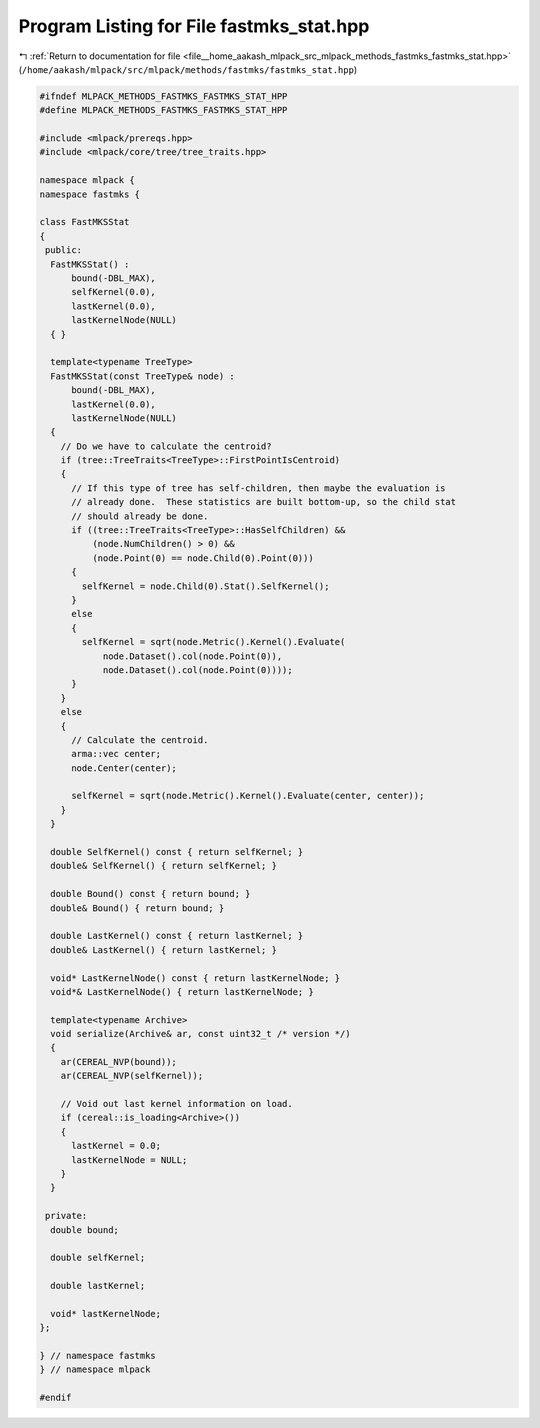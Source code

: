 
.. _program_listing_file__home_aakash_mlpack_src_mlpack_methods_fastmks_fastmks_stat.hpp:

Program Listing for File fastmks_stat.hpp
=========================================

|exhale_lsh| :ref:`Return to documentation for file <file__home_aakash_mlpack_src_mlpack_methods_fastmks_fastmks_stat.hpp>` (``/home/aakash/mlpack/src/mlpack/methods/fastmks/fastmks_stat.hpp``)

.. |exhale_lsh| unicode:: U+021B0 .. UPWARDS ARROW WITH TIP LEFTWARDS

.. code-block:: cpp

   
   #ifndef MLPACK_METHODS_FASTMKS_FASTMKS_STAT_HPP
   #define MLPACK_METHODS_FASTMKS_FASTMKS_STAT_HPP
   
   #include <mlpack/prereqs.hpp>
   #include <mlpack/core/tree/tree_traits.hpp>
   
   namespace mlpack {
   namespace fastmks {
   
   class FastMKSStat
   {
    public:
     FastMKSStat() :
         bound(-DBL_MAX),
         selfKernel(0.0),
         lastKernel(0.0),
         lastKernelNode(NULL)
     { }
   
     template<typename TreeType>
     FastMKSStat(const TreeType& node) :
         bound(-DBL_MAX),
         lastKernel(0.0),
         lastKernelNode(NULL)
     {
       // Do we have to calculate the centroid?
       if (tree::TreeTraits<TreeType>::FirstPointIsCentroid)
       {
         // If this type of tree has self-children, then maybe the evaluation is
         // already done.  These statistics are built bottom-up, so the child stat
         // should already be done.
         if ((tree::TreeTraits<TreeType>::HasSelfChildren) &&
             (node.NumChildren() > 0) &&
             (node.Point(0) == node.Child(0).Point(0)))
         {
           selfKernel = node.Child(0).Stat().SelfKernel();
         }
         else
         {
           selfKernel = sqrt(node.Metric().Kernel().Evaluate(
               node.Dataset().col(node.Point(0)),
               node.Dataset().col(node.Point(0))));
         }
       }
       else
       {
         // Calculate the centroid.
         arma::vec center;
         node.Center(center);
   
         selfKernel = sqrt(node.Metric().Kernel().Evaluate(center, center));
       }
     }
   
     double SelfKernel() const { return selfKernel; }
     double& SelfKernel() { return selfKernel; }
   
     double Bound() const { return bound; }
     double& Bound() { return bound; }
   
     double LastKernel() const { return lastKernel; }
     double& LastKernel() { return lastKernel; }
   
     void* LastKernelNode() const { return lastKernelNode; }
     void*& LastKernelNode() { return lastKernelNode; }
   
     template<typename Archive>
     void serialize(Archive& ar, const uint32_t /* version */)
     {
       ar(CEREAL_NVP(bound));
       ar(CEREAL_NVP(selfKernel));
   
       // Void out last kernel information on load.
       if (cereal::is_loading<Archive>())
       {
         lastKernel = 0.0;
         lastKernelNode = NULL;
       }
     }
   
    private:
     double bound;
   
     double selfKernel;
   
     double lastKernel;
   
     void* lastKernelNode;
   };
   
   } // namespace fastmks
   } // namespace mlpack
   
   #endif
